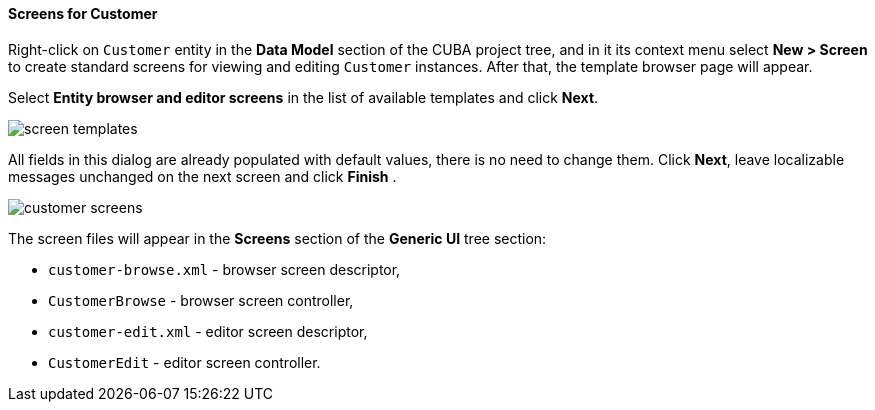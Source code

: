:sourcesdir: ../../../../source

[[qs_create_customer_screens]]
==== Screens for Customer

Right-click on `Customer` entity in the *Data Model* section of the CUBA project tree, and in it its context menu select *New > Screen* to create standard screens for viewing and editing `Customer` instances. After that, the template browser page will appear.

Select *Entity browser and editor screens* in the list of available templates and click *Next*.

image::quick_start/screen_templates.png[align="center"]

All fields in this dialog are already populated with default values, there is no need to change them. Click *Next*, leave localizable messages unchanged on the next screen and click *Finish* .

image::quick_start/customer_screens.png[align="center"]

The screen files will appear in the *Screens* section of the *Generic UI* tree section:

* `customer-browse.xml` - browser screen descriptor,
* `CustomerBrowse` - browser screen controller,
* `customer-edit.xml` - editor screen descriptor,
* `CustomerEdit` - editor screen controller.
